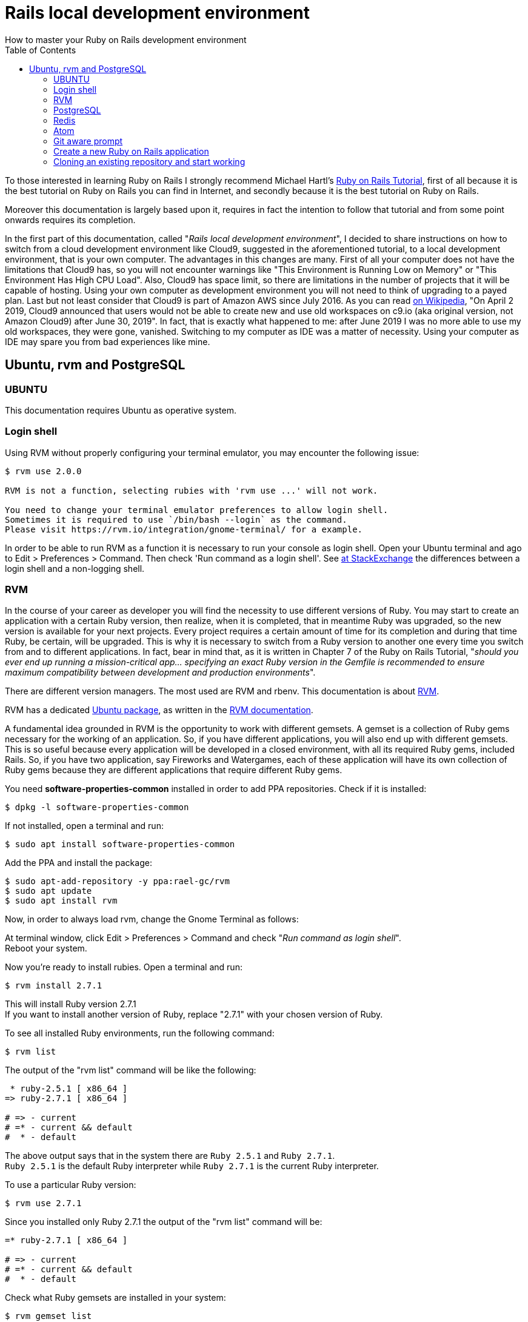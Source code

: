 :icons: font
:source-highlighter: highlightjs
:sectanchors:
:highlightjs-theme: default
:toc: left

= Rails local development environment
How to master your Ruby on Rails development environment

To those interested in learning Ruby on Rails I strongly recommend Michael Hartl's https://www.railstutorial.org/[Ruby on Rails Tutorial], first of all because it is the best tutorial on Ruby on Rails you can find in Internet, and secondly because it is the best tutorial on Ruby on Rails. 

Moreover this documentation is largely based upon it, requires in fact the intention to follow that tutorial and from some point onwards requires its completion.

In the first part of this documentation, called "_Rails local development environment_", I decided to share instructions on how to switch from a cloud development environment like Cloud9, suggested in the aforementioned tutorial, to a local development environment, that is your own computer. The advantages in this changes are many. First of all your computer does not have the limitations that Cloud9 has, so you will not encounter warnings like "This Environment is Running Low on Memory" or "This Environment Has High CPU Load". Also, Cloud9 has space limit, so there are limitations in the number of projects that it will be capable of hosting. Using your own computer as development environment you will not need to think of upgrading to a payed plan. Last but not least consider that Cloud9 is part of Amazon AWS since July 2016. As you can read https://en.wikipedia.org/wiki/Cloud9_IDE[on Wikipedia], "On April 2 2019, Cloud9 announced that users would not be able to create new and use old workspaces on c9.io (aka original version, not Amazon Cloud9) after June 30, 2019". In fact, that is exactly what happened to me: after June 2019 I was no more able to use my old workspaces, they were gone, vanished. Switching to my computer as IDE was a matter of necessity. Using your computer as IDE may spare you from bad experiences like mine.

== Ubuntu, rvm and PostgreSQL

=== UBUNTU

This documentation requires Ubuntu as operative system.

=== Login shell

Using RVM without properly configuring your terminal emulator, you may encounter the following issue:

[source, console]
----
$ rvm use 2.0.0

RVM is not a function, selecting rubies with 'rvm use ...' will not work.

You need to change your terminal emulator preferences to allow login shell.
Sometimes it is required to use `/bin/bash --login` as the command.
Please visit https://rvm.io/integration/gnome-terminal/ for a example.
----

In order to be able to run RVM as a function it is necessary to run your console as login shell. Open your Ubuntu terminal and ago to Edit > Preferences > Command. Then check 'Run command as a login shell'. See https://unix.stackexchange.com/a/46856/184919[at StackExchange] the differences between a login shell and a non-logging shell.

=== RVM

In the course of your career as developer you will find the necessity to use different versions of Ruby. You may start to create an application with a certain Ruby version, then realize, when it is completed, that in meantime Ruby was upgraded, so the new version is available for your next projects. Every project requires a certain amount of time for its completion and during that time Ruby, be certain, will be upgraded. This is why it is necessary to switch from a Ruby version to another one every time you switch from and to different applications. In fact, bear in mind that, as it is written in Chapter 7 of the Ruby on Rails Tutorial, "__should you ever end up running a mission-critical app... specifying an exact Ruby version in the Gemfile is recommended to ensure maximum compatibility between development and production environments__". 

There are different version managers. The most used are RVM and rbenv. This documentation is about https://rvm.io/[RVM].

RVM has a dedicated https://github.com/rvm/ubuntu_rvm[Ubuntu package], as written in the https://rvm.io/rvm/install#ubuntu[RVM documentation].

A fundamental idea grounded in RVM is the opportunity to work with different gemsets. A gemset is a collection of Ruby gems necessary for the working of an application. So, if you have different applications, you will also end up with different gemsets. This is so useful because every application will be developed in a closed environment, with all its required Ruby gems, included Rails. So, if you have two application, say Fireworks and Watergames, each of these application will have its own collection of Ruby gems because they are different applications that require different Ruby gems.

You need *software-properties-common* installed in order to add PPA repositories.
Check if it is installed:

[source, console]
----
$ dpkg -l software-properties-common
----

If not installed, open a terminal and run:

[source, console]
----
$ sudo apt install software-properties-common
----

Add the PPA and install the package:

[source, console]
----
$ sudo apt-add-repository -y ppa:rael-gc/rvm
$ sudo apt update
$ sudo apt install rvm
----

Now, in order to always load rvm, change the Gnome Terminal as follows:

At terminal window, click Edit > Preferences > Command and check "_Run command as login shell_". + 
Reboot your system.

Now you're ready to install rubies. Open a terminal and run:

[source, console]
----
$ rvm install 2.7.1
----

This will install Ruby version 2.7.1 + 
If you want to install another version of Ruby, replace "2.7.1" with your chosen version of Ruby.

To see all installed Ruby environments, run the following command:

[source, console]
----
$ rvm list
----

The output of the "rvm list" command will be like the following:

[source, console]
----
 * ruby-2.5.1 [ x86_64 ]
=> ruby-2.7.1 [ x86_64 ]

# => - current
# =* - current && default
#  * - default
----

The above output says that in the system there are `Ruby 2.5.1` and `Ruby 2.7.1`. + 
`Ruby 2.5.1` is the default Ruby interpreter while `Ruby 2.7.1` is the current Ruby interpreter.

To use a particular Ruby version:

[source, console]
----
$ rvm use 2.7.1
----

Since you installed only Ruby 2.7.1 the output of the "rvm list" command will be:

[source, console]
----
=* ruby-2.7.1 [ x86_64 ]

# => - current
# =* - current && default
#  * - default
----

Check what Ruby gemsets are installed in your system:

[source, console]
----
$ rvm gemset list
----

The output will be as follows:

[source, console]
----
gemsets for ruby-2.7.1 (found in /home/knzudgt/.rvm/gems/ruby-2.7.1)
=> (default)
   global
----

When you install a ruby, two gemsets will be created, the global gemset and the default gemset. As written in the RVM documentation, "the 'global' gemset is to allow you to share gems to all your gemsets. The word 'default' quite literally says it all, eg. the gemset used without selecting one for a specific installed ruby". If you don't use a gemset at all, you get the gems in the 'default' set. If you use a specific gemset (say @fireworks), it will inherit gems from that ruby's @global.

==== RVM’s Global Gemset

To see what gems are installed in the “global” gemset:

[source, console]
----
$ rvm gemset use global
$ gem list
----

To get a list of gems that are outdated:

[source, console]
----
$ gem outdated
----

A trouble-free development environment requires the newest versions of the default gems. + 
To update all stale gems, if any:

[source, console]
----
$ gem update
----

Check that 'bundler' and 'Nokogiri' are included in the 'global' gemset looking at the output of command 'gem list'. The Bundler gem is an essential tool for managing gems when developing and running Rails applications. Nokogiri is a gem that is a dependency for many other gems. See at http://railsapps.github.io/installrubyonrails-ubuntu.html[railsapp]. 

Install 'Nokogiri' in the global gemset, so that it is included in every new rails application.
It is possible to install a gem in any gemset. In this case with the previous 'rvm gemset use global' command we entered in the global gemset. With the command below we will install 'nokogiri' in the current, global gemset:

[source, console]
----
$ gem install nokogiri
----

'bundler' should already be installed in the global gemset. If it is not installed, do it with the following command:

[source, console]
----
$ gem install bundler
----

=== PostgreSQL

As it is written in Chapter 3 of the Ruby on Rails Tutorial, "_Generally speaking, it’s a good idea for the development and production environments to match as closely as possible, which includes using the same database, so I recommend eventually learning how to install and configure PostgreSQL in development_".

Since installing and configuring PostgreSQL in Ubuntu is not that difficult, I suggest to do it as soon as possible.

PostgreSQL can be installed as package from the Ubuntu repository or installed from the PostgreSQL apt repository. Ubuntu "snapshots" a specific version of PostgreSQL, while the PostgreSQL Apt Repository will provide automatic updates for all supported versions of PostgreSQL throughout the support lifetime of PostgreSQL (https://www.postgresql.org/download/linux/ubuntu/[See PostgreSQL documentation]). 

This documentation is about installing PostgrSQL as Ubuntu package from the official Ubuntu repository.

To install the server locally use the command line and type: 

[source, console]
----
$ sudo apt update
$ sudo apt install postgresql postgresql-contrib
----

This will install the latest version available in your Ubuntu release and the commonly used add-ons for it. + 
Check if your system has already the package `libpq-dev`:

[source, console]
----
$ dpkg -l libpq-dev
----

If it is not installed, install it or you may encounter problems while installing gem 'pg':

[source, console]
----
$ sudo apt install libpq-dev
----

See https://stackoverflow.com/a/6040822/5078888[at Stackoverflow].

To check version and path of the freshly installed postgresql run the following commands:

[source, console]
----
$ psql --version
$ which psql
----

By default, when PostgreSQL is installed, a postgres user is also added, with no set password. It also creates a system account with same name ‘postgres’. Precisely, "_by default Postgres uses a concept called “roles” to handle in authentication and authorization. These are, in some ways, similar to regular Unix-style accounts, but Postgres does not distinguish between users and groups and instead prefers the more flexible term “role”_ " (See https://www.digitalocean.com/community/tutorials/how-to-install-and-use-postgresql-on-ubuntu-18-04[at Digitalocean]). To avoid confusion, we will refer to roles as 'users'.

You can check this running the command:

[source, console]
----
$ cat /etc/passwd
----

On most Unix and Linux distributions the default authentication mode is set to 'ident' which means a given Unix user X can only connect as the postgres user X. If a user (role) exists within Postgres, a Unix/Linux username with the same name is able to sign in as that role. (See https://www.postgresql.org/docs/10/auth-methods.html[PostgreSQL documentation]).


With the default authentication method "_if your Ubuntu username is 'foo' and you add 'foo' as a Postgresql user then you can connect to the database without requiring a password_". "_Since the only user who can connect to a fresh install is the postgres user, here is how to create yourself a database account (which is in this case also a database superuser) with the same name as your login name_":

[source, console]
----
$ sudo -u postgres createuser --superuser $USER
----

See: https://help.ubuntu.com/community/PostgreSQL#Alternative_Server_Setup[help.ubuntu.com]

NOTE: It is advisable not to set a password for the newly created postgres user so that this information, written in config/database.yml, will not be sent over the internet. On the other hand, most people add database.yml to their .gitignore file so it stays out of version control.

To connect to PostgreSQL as $USER we must specify which database we want to connect to:

[source, console]
----
$ psql -d postgres
----


After log in we could check the list of databases with '\l':

[source, console]
----
postgres=# \l

List of databases
Name    |  Owner   | Encoding |   Collate   |    Ctype    |   Access privileges
-----------+----------+----------+-------------+-------------+-----------------------
postgres  | postgres | UTF8     | en_US.UTF-8 | en_US.UTF-8 |
template0 | postgres | UTF8     | en_US.UTF-8 | en_US.UTF-8 | =c/postgres          +
          |          |          |             |             | postgres=CTc/postgres
template1 | postgres | UTF8     | en_US.UTF-8 | en_US.UTF-8 | =c/postgres          +
          |          |          |             |             | postgres=CTc/postgres
(3 rows)
----

As you can see postgresql creates three databases by default.
Information on template0 and template1 databases can be found http://www.postgresql.org/docs/current/static/manage-ag-templatedbs.html[in the PostgreSQL documentation].

Exit from postgres with \q:

[source, console]
----
postgres=# \q
----

=== Redis

This short documentation is part of a broader documentation about Ruby on Rails. If you think that your application will have a considerable amount of traffic, my personal advise is to deploy your application not to Heroku, as suggested by the Ruby on Rails Tutorial, but to a different hosting provider, which offers affordable plans. You should consider that Heroku in fact is expensive as you https://www.speedshop.co/2015/07/29/scaling-ruby-apps-to-1000-rpm.html[scale]. The free plan offers only 1 web and 1 worker dynos. _Adding more web dynos allows you to handle more concurrent HTTP requests, and therefore higher volumes of traffic_ (See https://devcenter.heroku.com/articles/dynos#scalability[at Heroku]). Worker dynos are important too. "_Worker dynos can be of any process type declared in your Procfile, other than “web”. Worker dynos are typically used for background jobs, queueing systems, and timed jobs_". Especially background processes are a fundamental part of web applications. For instance, a background process allows to delete automatically all outdated microposts, and free space in your drive. https://github.com/mperham/sidekiq[Sidekiq] is a _simple, efficient background processing for Ruby. It aims to be simple to integrate with any modern Rails application and much higher performance than other existing solutions. Sidekiq uses Redis to store all of its job and operational data_. Since we will use Sidekiq for background processes we will install Redis.

https://redis.io/[Redis] _is an open source (BSD licensed), in-memory data structure store, used as a database, cache and message broker_. Below are the instructions to install Redis in Ubuntu.
Install redis server with the following command:

[source, console]
----
$ sudo apt install redis-server
----

This will download and install Redis and its dependencies.
Once the Redis server installation is finished you can check the Redis server version:

[source, console]
----
$ redis-server -v
----

Following installation, there is one important configuration change to make in the Redis configuration file, which was generated automatically during the installation.

Open this file with your preferred text editor:

[source, console]
----
$ sudo vi /etc/redis/redis.conf
----

_Inside the file, find the `supervised` directive. This directive allows you to declare an init system to manage Redis as a service, providing you with more control over its operation. The `supervised` directive is set to no by default. Since you are running Ubuntu, which uses the systemd init system, change this to systemd_:

[source, console]
----
...
# If you run Redis from upstart or systemd, Redis can interact with your
# supervision tree. Options:
#   supervised no      - no supervision interaction
#   supervised upstart - signal upstart by putting Redis into SIGSTOP mode
#   supervised systemd - signal systemd by writing READY=1 to $NOTIFY_SOCKET
#   supervised auto    - detect upstart or systemd method based on
#                        UPSTART_JOB or NOTIFY_SOCKET environment variables
# Note: these supervision methods only signal "process is ready."
#       They do not enable continuous liveness pings back to your supervisor.
supervised systemd
----

_That’s the only change you need to make to the Redis configuration file at this point, so save and close it when you are finished. Then, restart the Redis service to reflect the changes you made to the configuration file_:

[source, console]
----
sudo systemctl restart redis.service
----

_With that, you’ve installed and configured Redis and it’s running on your machine_. See https://www.digitalocean.com/community/tutorials/how-to-install-and-secure-redis-on-ubuntu-18-04[at DigitalOcean]

checking that the Redis service is running:

[source, console]
----
sudo systemctl status redis
----

If it is running without any errors, this command will produce output similar to the following:

[source, console]
----
● redis-server.service - Advanced key-value store
   Loaded: loaded (/lib/systemd/system/redis-server.service; enabled; vendor preset: enabled)
   Active: active (running) since Tue 2020-06-09 15:33:02 CEST; 1h 3min ago
     Docs: http://redis.io/documentation,
           man:redis-server(1)
  Process: 1126 ExecStart=/usr/bin/redis-server /etc/redis/redis.conf (code=exited, status=0/SUCCESS)
 Main PID: 1154 (redis-server)
    Tasks: 4 (limit: 4915)
   CGroup: /system.slice/redis-server.service
           └─1154 /usr/bin/redis-server 127.0.0.1:6379

----

_Here, you can see that Redis is running and is already enabled, meaning that it is set to start up every time the server boots_.

Type `q` (quit) to exit from the previous command.

_To test that Redis is functioning correctly, connect to the server using the command-line client_:

[source, console]
----
$ redis-cli
----

In the prompt that follows, test connectivity with the ping command:

[source, console]
----
127.0.0.1:6379> ping
----

Redis' response will be:

[source, console]
----
PONG
----

This output confirms that the server connection is still alive. Next, check that you’re able to set keys by running:

[source, console]
----
127.0.0.1:6379> set test "It's working!"
----

The outup will be:

[source, console]
----
OK
----

Retrieve the value by typing:

[source, console]
----
127.0.0.1:6379> get test
----

Assuming everything is working, you will be able to retrieve the value you stored:

[source, console]
----
"It's working!"
----

After confirming that you can fetch the value, exit the Redis prompt to get back to the shell:

[source, console]
----
127.0.0.1:6379> exit
----

As a final test, we will check whether Redis is able to persist data even after it’s been stopped or restarted. To do this, first restart the Redis instance:

[source, console]
----
$ sudo systemctl restart redis
----

Then connect with the command-line client once again and confirm that your test value is still available:

[source, console]
----
$ redis-cli
127.0.0.1:6379> get test
----

The value of your key should still be accessible:

[source, console]
----
"It's working!"
----

Exit out into the shell again when you are finished:

[source, console]
----
127.0.0.1:6379> exit
----

With that, your Redis installation is fully operational and ready for you to use. + 
For further reading check the well made https://www.digitalocean.com/community/tutorials/how-to-install-and-secure-redis-on-ubuntu-18-04[DigitalOcean documentation], on which this documentation is largely based.



=== Atom

There are many text editors that you can choose from. My personal choice goes to https://atom.io/[Atom], which is open source and powerful enough for developing Ruby on Rails applications. It is easy to customize with themes created by the Atom community and its functionalities can be expanded with thousands of extensions.

To https://flight-manual.atom.io/getting-started/sections/installing-atom/#debian-and-ubuntu-debapt[install Atom on Ubuntu], add their official package repository to your system by running the following commands:

[source, console]
----
$ wget -qO - https://packagecloud.io/AtomEditor/atom/gpgkey | sudo apt-key add -
$ sudo sh -c 'echo "deb [arch=amd64] https://packagecloud.io/AtomEditor/atom/any/ any main" > /etc/apt/sources.list.d/atom.list'
$ sudo apt-get update
----

You can now install Atom using apt:

[source, console]
----
$ sudo apt install atom
----

Have a look at https://github.com/atom/atom[Atom's official GitHub page].

I suggest to install the following packages:

* file-icons
* linter
* linter-ruby

`file-icons` assign file extension icons and colours for improved visual grepping. + 
`linter` analyzes source code to flag programming errors, bugs, stylistic errors, and suspicious constructs. + 
`linter-ruby` is a specific linter for Ruby.

=== Git aware prompt

"_Working with Git and its great branching/merging features is amazing. Constantly switching branches can be confusing though as you have to run git status to see which branch you're currently on. The solution to this is to have your terminal prompt display the current branch._" See at https://github.com/jimeh/git-aware-prompt[Git Aware Prompt]

jimeh's git-aware-prompt is a solution at the same time simple and elegant.

Clone the project to a .bash folder in your home directory:

[source, console]
----
$ mkdir ~/.bash
$ cd ~/.bash
$ git clone git://github.com/jimeh/git-aware-prompt.git
----

Edit your ~/.bashrc file and add the following to the top:

[source, console]
----
export GITAWAREPROMPT=~/.bash/git-aware-prompt
source "${GITAWAREPROMPT}/main.sh"
----

Paste the following code at the end of ~/.baschrc:

[source, console]
----
export PS1="\${debian_chroot:+(\$debian_chroot)}\[\033[01;32m\]\u@\h\[\033[00m\]:\[\033[01;34m\]\w\[\033[00m\] \[$txtcyn\]\$git_branch\[$txtred\]\$git_dirty\[$txtrst\]\$ "
----

Now you have a colorized prompt with the name of the Git branch you are working on.

According to your situation, whether you have to create a new Rails aplication or you decide to import an application already pushed to BitBucket or GitHub or GitLab, you can choose from one of the two sections below:

1. <<Create a new Ruby on Rails application>>
2. <<Cloning an existing repository and start working>>


NOTE: When connecting to GitHub, BitBucket or GitLab, it is recommended to do it via ssh keys. See instructions on how to add your ssh keys at https://help.github.com/en/github/authenticating-to-github/adding-a-new-ssh-key-to-your-github-account[GitHub] or at https://confluence.atlassian.com/bitbucket/set-up-an-ssh-key-728138079.html[Bitbucket] (section 4). In general you should copy the content of file `~/.ssh/id_rsa.pub` to your clipboard and past it in the place provided at your Git code management service. 



=== Create a new Ruby on Rails application

Git should be already installed in Ubuntu.
Check this with the following command:

[source, console]
----
$ git --version
git version 2.17.1
----

If it is not installed, run the following commands:

[source, console]
----
$ sudo apt update
$ sudo apt install git
----


You can confirm that you have installed Git correctly by running the following command:

[source, console]
----
$ git --version
git version 2.17.1
----

Before using Git, you should perform a set of one-time setup steps.
These are system setups, meaning you only have to do them once per computer:

[source, console]
----
$ git config --global user.name "Your Name"
$ git config --global user.email your.email@example.com
----

Note that the name and email address you use in your Git configuration will be available in any repositories you make public. Create a new projects folder and move into it:

[source, console]
----
$ cd ~
$ mkdir workspace
$ cd workspace
----

This is the place where you will create your Rails applications. + 
Install, if you need it, the wanted ruby version using the following command:

[source, console]
----
$ rvm install 2.7.1
----

Update, if needed, the gems in the global gemset:

[source, console]
----
$ rvm gemset use global
$ gem outdated
$ gem update
----

Create a new directory for the new application:

NOTE: the name of a rails application cannot start with numbers, so name the new directory accordingly

[source, console]
----
$ mkdir fireworks
$ cd fireworks
----

Switch to the interpreter you want to use for your application:

[source, console]
----
$ rvm list
$ rvm use 2.7.1
$ rvm list
----

Create a gemset for the application:

[source, console]
----
$ rvm use ruby-2.7.1@fireworks --ruby-version --create
----

The `--create` option creates the `fireworks` gemset for ruby 2.7.1
Check that the option `--ruby-version` created the `.ruby-version` and `.ruby-gemset` files in the application's directory:

[source, console]
----
$ ls -la
----

The `.ruby-gemset` and `.ruby-version` files should contain the name of the gemset and the ruby interpreter:

..ruby-gemset
fireworks

..ruby-version
ruby-2.7.1

Check also that the current gemset is the one just created:

[source, console]
----
$ rvm gemset list
----

Install rails and create the new application:

[source, console]
----
$ gem install rails -v 6.0.0
$ rails _6.0.0_ new . -d postgresql
----

NOTE: Use the correct version of the rails gem. The first command installs the rails gem in the selected gemset (fireworks). The installation takes ages. All the dependencies will be also installed. The second command installs files and directories of the rails application in the current directory (as indicated by the `.`) with PostgreSQL as default database (as indicated by the `-d postgresql` option)

Rails automatically initialises new git repositories on `rails new` command If --skip-git is not specified. So the application should be created under Git control (there should be an hidden `.git` directory in the application root path: launch Atom, go to File > Add project folder and add the ~/workspace/fireworks folder; then look at the top for the presence of a .git directory)
Otherwise, put the application under version control with Git:

[source, console]
----
$ git init
----

Open with Atom your application's database configuration file `config/database.yml`.
Supposing your Ubuntu login name is 'mark' and you created a PostgreSQL user 'mark', under the `default` section, find the line that says `pool: 5` and add the following line under it:

username: mark

The `config/database.yml` file should be as follows:

[source, yaml]
----
default: &default
  adapter: postgresql
  encoding: unicode
  # For details on connection pooling, see rails configuration guide
  # http://guides.rubyonrails.org/configuring.html#database-pooling
  pool: 5
  username: mark

development:
  <<: *default
  database: fireworks_development

test:
  <<: *default
  database: fireworks_test

production:
  <<: *default
  database: fireworks_production
  pool: 25
  username: fireworks
  password: <%= ENV['FIREWORKS_DATABASE_PASSWORD'] %>
----

Save and exit.

Now edit the Gemfile as wanted. + 
Remember to remove the `SQLite` (sqlite3) gem and to move the `pg` gem in the global section, so that PostgreSQL will be available in all environments. Remember also to add your application's Ruby version at the top of your Gemfile:

[source, ruby]
----
source 'https://rubygems.org'

ruby '2.7.1'

gem 'rails',                   '5.1.6'
...
----


Install in the application gemset the gems specified in the Gemfile:

[source, console]
----
$ bundle install --without production
----

Initialize the repository:

[source, console]
----
$ git add -A
$ git status
$ git commit -m "Initialize repository"
$ git log
----

Create your application's 'development' and 'test' databases by using the following rails command:

[source, console]
----
$ rails db:create
----

Check that the development and test databases were created with:

[source, console]
----
$ psql -d postgres
----

to list the postgresql databases run: \l + 
then exit from postgresql with: \q

Now you can create a new repository at GitHub, BitBucket or GitLab and push there your new application. Supposing that you chose BitBucket and you have created a new repository named `fireworks`, follow instructions at BitBucket to add a new origin and push up to the remote repository. For instance, the commands will be as follows:

[source, console]
----
$ git remote add origin git@bitbucket.org:mark/fireworks.git
$ git push -u origin master
----


=== Cloning an existing repository and start working

Supposing that your repository is at BitBucket and that you previously created a `workspace` directory in your computer, open your console and type the following commands:

[source, console]
----
$ cd ~/workspace
$ git clone git@bitbucket.org:mark/fireworks.git fireworks
----

The previous command creates a `fireworks` directory and makes an exact copy of your repository in it. So now there will be a `~/workspace/fireworks` directory and the fireworks application in it. If you connect to BitBucket or other Git code management services via ssh and you set a password for your ssh key, you will be required to type it.

Move to the application directory:

[source, console]
----
$ cd fireworks
----

NOTE: From now on any suggested command should be run from the application directory (fireworks).

Switch to the interpreter you want to use for your application:

[source, console]
----
$ rvm list
$ rvm use 2.7.1
----

NOTE: If the cloned application has already a .ruby-version file, rvm would be already set to use the ruby version specified in that file. 

NOTE: If the cloned application has already a `.ruby-gemset` file, rvm would be already set to use the gemset version specified in that file. Also, when moving to the application's directory (fireworks), the gemset specified in `.ruby-gemset` would be created if it already does not exist.

Check the available gemsets:

[source, console]
----
$ rvm gemset list
----

A trouble-free development environment requires in the global gemset the newest versions of the default gems. If you already updated the gems in the globall gemset you can skip this step. The first command switch rvm to the global gemset, the second command show a list of all outdated gem, the third command update all outdated gems.

[source, console]
----
$ rvm gemset use global
$ gem outdated
$ gem update
----

If the application was shipped with a `.ruby-gemset` and a `.ruby-version` files, switch rvm to the gemset contained in the `.ruby-gemset` file (fireworks):

[source, console]
----
$ rvm gemset list
$ rvm gemset use fireworks
----

Otherwise create the 'fireworks' gemset:

[source, console]
----
$ rvm use ruby-2.7.1@fireworks --ruby-version --create
----

The `--create` option creates the `fireworks` gemset for ruby 2.7.1
The option `--ruby-version` creates the `.ruby-version` and `.ruby-gemset` files in the application's root directory:

..ruby-gemset
fireworks

..ruby-version
ruby-2.7.1

Open your application's Gemfile and add at the top the Ruby version:

[source, ruby]
----
source 'https://rubygems.org'

ruby '2.7.1'

gem 'rails',                   '5.1.6'
...
----

Remove the `SQLite` (sqlite3) gem and move the `pg` gem in the global section, so that PostgreSQL will be available in all environments.

Install in the application gemset the gems specified in the Gemfile:

[source, console]
----
$ bundle install --without production
----

At this point it is necessary to edit `config/database.yml` using the appropriate username under `pool: 5` and the appropriate database names:

[source, yaml]
----
default: &default
  adapter: postgresql
  encoding: unicode
  # For details on connection pooling, see rails configuration guide
  # http://guides.rubyonrails.org/configuring.html#database-pooling
  pool: 5
  username: mark

development:
  <<: *default
  database: fireworks_development

test:
  <<: *default
  database: fireworks_test

production:
  <<: *default
  database: fireworks_production
  pool: 25
  username: fireworks
  password: <%= ENV['FIREWORKS_DATABASE_PASSWORD'] %>
----

Be sure that in the 'default' section postgres is indicated as adapter. + 
Save and exit.

Create your application's 'development' and 'test' databases by using the following command:

[source, console]
----
$ rails db:create
----

Migrate your new database:

[source, console]
----
$ rails db:migrate
----

Seed the database:

[source, console]
----
$ rails db:seed
----

The original application should already be under version control with Git, and should have already a `.git` directory. Cloning the repository makes a clone also of the `.git` directory, so the `git init` command is not necessary.

Run the test suite. add all the project files to the repository and commit all changes:

[source, console]
----
$ rails test
$ git add -A
$ git status
$ git commit -m "Reinitialize project"
$ git log
----

In order to push the changes to the old repository, run:

[source, console]
----
$ git push -u origin master
----

Otherwise, set the new origin url and push the changes to a new repository at Bitbucket:

[source, console]
----
$ git remote set-url origin git@bitbucket.org:mark/fireworks_app.git
$ git push -u origin master
----

After that, we can omit 'origin master', and simply run git push:

[source, console]
----
$ git push
----

